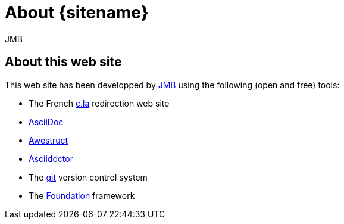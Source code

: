 = About {sitename}
JMB
:awestruct-layout: base

== About this web site

This web site has been developped by mailto:bruel@irit.fr[{author}] using the following (open and free) tools:

- The French http://www.c.la/[c.la] redirection web site
- http://asciidoc.org[AsciiDoc]
- http://awestruct.org[Awestruct]
- http://asciidoctor.org[Asciidoctor]
- The http://git-scm.com/[git] version control system
- The http://foundation.zurb.com/[Foundation] framework
